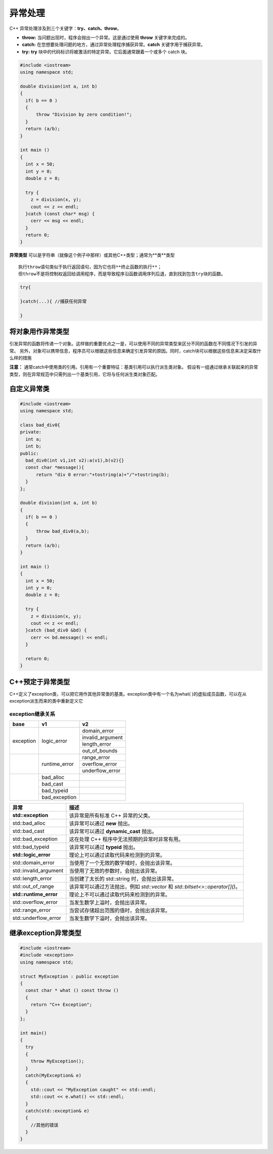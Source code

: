 异常处理
================================

C++ 异常处理涉及到三个关键字：**try、catch、throw**。

- **throw:** 当问题出现时，程序会抛出一个异常。这是通过使用 **throw** 关键字来完成的。
- **catch:** 在您想要处理问题的地方，通过异常处理程序捕获异常。**catch** 关键字用于捕获异常。
- **try:** **try** 块中的代码标识将被激活的特定异常。它后面通常跟着一个或多个 catch 块。

.. code-block:: cpp

  #include <iostream>
  using namespace std;
  
  double division(int a, int b)
  {
    if( b == 0 )
    {
        throw "Division by zero condition!";
    }
    return (a/b);
  }
  
  int main ()
  {
    int x = 50;
    int y = 0;
    double z = 0;
  
    try {
      z = division(x, y);
      cout << z << endl;
    }catch (const char* msg) {
      cerr << msg << endl;
    }
    return 0;
  }


**异常类型** 可以是字符串（就像这个例子中那样）或其他C++类型；通常为**类**类型


::

  执行throw语句类似于执行返回语句，因为它也将**终止函数的执行**；
  但throw不是将控制权返回给调用程序，而是导致程序沿函数调用序列后退，直到找到包含try块的函数。

.. code-block:: cpp

  try{
      
  }catch(...){ //捕获任何异常
      
  }


将对象用作异常类型
---------------------------

引发异常的函数将传递一个对象。这样做的重要优点之一是，可以使用不同的异常类型来区分不同的函数在不同情况下引发的异常。
另外，对象可以携带信息，程序员可以根据这些信息来确定引发异常的原因。同时，catch块可以根据这些信息来决定采取什么样的措施



**注意：** 通常catch中使用类的引用。引用有一个重要特征：基类引用可以执行派生类对象。
假设有一组通过继承关联起来的异常类型，则在异常规范中只需列出一个基类引用，它将与任何派生类对象匹配。

自定义异常类
--------------------

.. code-block:: cpp

  #include <iostream>
  using namespace std;

  class bad_div0{
  private:
    int a;
    int b;
  public:
    bad_div0(int v1,int v2):a(v1),b(v2){}
    const char *message(){
        return "div 0 error:"+tostring(a)+"/"+tostring(b);
    }
  };
  
  double division(int a, int b)
  {
    if( b == 0 )
    {
        throw bad_div0(a,b);
    }
    return (a/b);
  }
  
  int main ()
  {
    int x = 50;
    int y = 0;
    double z = 0;
  
    try {
      z = division(x, y);
      cout << z << endl;
    }catch (bad_div0 &bd) {
      cerr << bd.message() << endl;
    }
  
    return 0;
  }

C++预定于异常类型
--------------------------------

C++定义了exception类，可以把它用作其他异常类的基类。exception类中有一个名为what( )的虚拟成员函数，可以在从exception派生而来的类中重新定义它

exception继承关系
```````````````````````
+-----------+---------------+------------------+
| base      | v1            | v2               |
+===========+===============+==================+
| exception | logic_error   | domain_error     |
|           |               +------------------+
|           |               | invalid_argument |
|           |               +------------------+
|           |               | length_error     |
|           |               +------------------+
|           |               | out_of_bounds    |
+-----------+---------------+------------------+
|           | runtime_error | range_error      |
|           |               +------------------+
|           |               | overflow_error   |
|           |               +------------------+
|           |               | underflow_error  |
+-----------+---------------+------------------+
|           | bad_alloc     |                  |
|           +---------------+------------------+
|           | bad_cast      |                  |
|           +---------------+------------------+
|           | bad_typeid    |                  |
|           +---------------+------------------+
|           | bad_exception |                  |
+-----------+---------------+------------------+



+------------------------+-------------------------------------------------------------------------------+
|          异常          |                                     描述                                      |
+========================+===============================================================================+
| **std::exception**     | 该异常是所有标准 C++ 异常的父类。                                             |
+------------------------+-------------------------------------------------------------------------------+
| std::bad_alloc         | 该异常可以通过 **new** 抛出。                                                 |
+------------------------+-------------------------------------------------------------------------------+
| std::bad_cast          | 该异常可以通过 **dynamic_cast** 抛出。                                        |
+------------------------+-------------------------------------------------------------------------------+
| std::bad_exception     | 这在处理 C++ 程序中无法预期的异常时非常有用。                                 |
+------------------------+-------------------------------------------------------------------------------+
| std::bad_typeid        | 该异常可以通过 **typeid** 抛出。                                              |
+------------------------+-------------------------------------------------------------------------------+
| **std::logic_error**   | 理论上可以通过读取代码来检测到的异常。                                        |
+------------------------+-------------------------------------------------------------------------------+
| std::domain_error      | 当使用了一个无效的数学域时，会抛出该异常。                                    |
+------------------------+-------------------------------------------------------------------------------+
| std::invalid_argument  | 当使用了无效的参数时，会抛出该异常。                                          |
+------------------------+-------------------------------------------------------------------------------+
| std::length_error      | 当创建了太长的 std::string 时，会抛出该异常。                                 |
+------------------------+-------------------------------------------------------------------------------+
| std::out_of_range      | 该异常可以通过方法抛出，例如 `std::vector` 和 `std::bitset<>::operator[]()`。 |
+------------------------+-------------------------------------------------------------------------------+
| **std::runtime_error** | 理论上不可以通过读取代码来检测到的异常。                                      |
+------------------------+-------------------------------------------------------------------------------+
| std::overflow_error    | 当发生数学上溢时，会抛出该异常。                                              |
+------------------------+-------------------------------------------------------------------------------+
| std::range_error       | 当尝试存储超出范围的值时，会抛出该异常。                                      |
+------------------------+-------------------------------------------------------------------------------+
| std::underflow_error   | 当发生数学下溢时，会抛出该异常。                                              |
+------------------------+-------------------------------------------------------------------------------+

继承exception异常类型
-----------------------------

.. code-block:: cpp

  #include <iostream>
  #include <exception>
  using namespace std;
  
  struct MyException : public exception
  {
    const char * what () const throw ()
    {
      return "C++ Exception";
    }
  };
  
  int main()
  {
    try
    {
      throw MyException();
    }
    catch(MyException& e)
    {
      std::cout << "MyException caught" << std::endl;
      std::cout << e.what() << std::endl;
    }
    catch(std::exception& e)
    {
      //其他的错误
    }
  }


